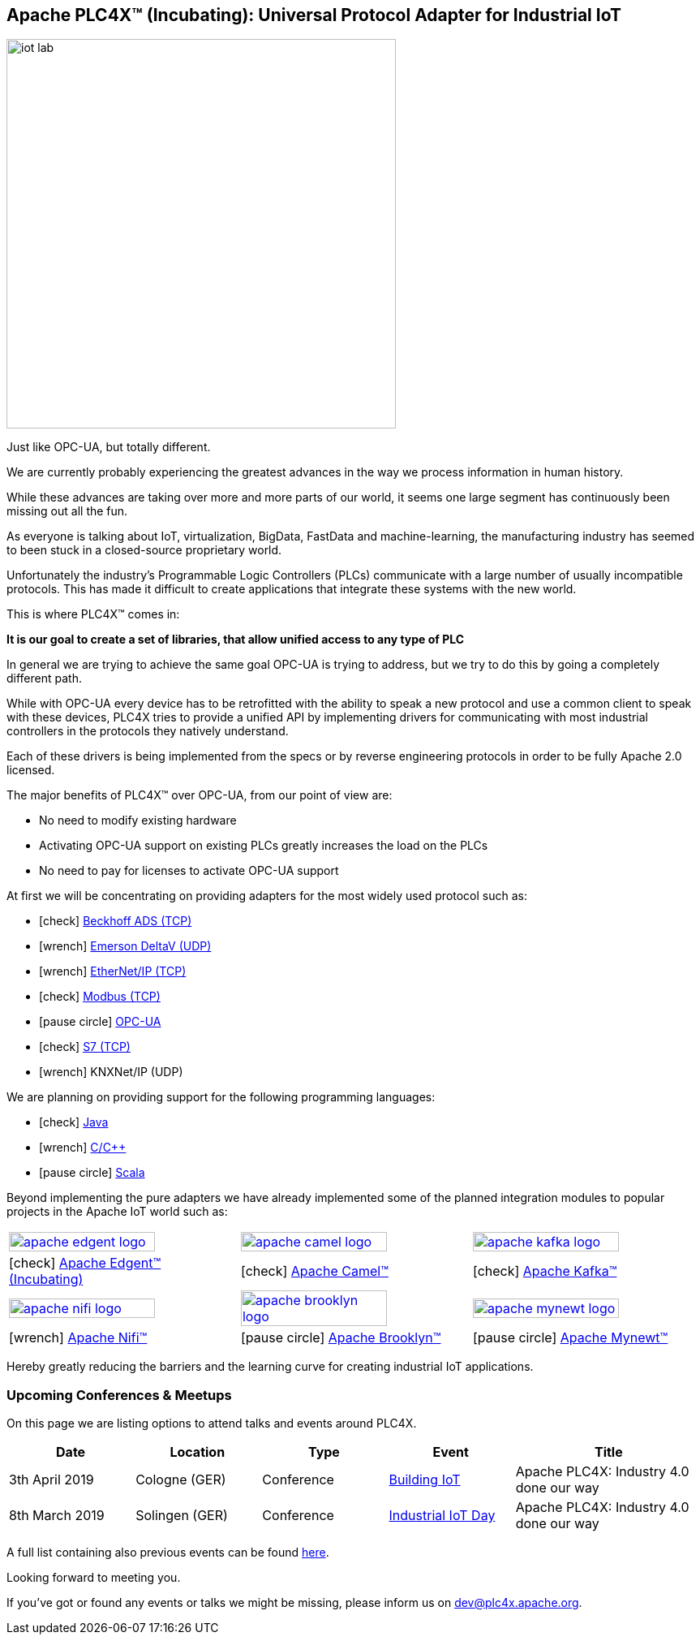 //
//  Licensed to the Apache Software Foundation (ASF) under one or more
//  contributor license agreements.  See the NOTICE file distributed with
//  this work for additional information regarding copyright ownership.
//  The ASF licenses this file to You under the Apache License, Version 2.0
//  (the "License"); you may not use this file except in compliance with
//  the License.  You may obtain a copy of the License at
//
//      http://www.apache.org/licenses/LICENSE-2.0
//
//  Unless required by applicable law or agreed to in writing, software
//  distributed under the License is distributed on an "AS IS" BASIS,
//  WITHOUT WARRANTIES OR CONDITIONS OF ANY KIND, either express or implied.
//  See the License for the specific language governing permissions and
//  limitations under the License.
//
:imagesdir: images/
:icons: font

== Apache PLC4X™ (Incubating): Universal Protocol Adapter for Industrial IoT

image::iot-lab.jpg[width=480, float=right]

[.lead]
Just like OPC-UA, but totally different.

We are currently probably experiencing the greatest advances in the way we process information in human history.

While these advances are taking over more and more parts of our world, it seems one large segment has continuously been missing out all the fun.

As everyone is talking about IoT, virtualization, BigData, FastData and machine-learning, the manufacturing industry has seemed to been stuck in a closed-source proprietary world.

Unfortunately the industry's Programmable Logic Controllers (PLCs) communicate with a large number of usually incompatible protocols.
This has made it difficult to create applications that integrate these systems with the new world.

This is where PLC4X™ comes in:

*It is our goal to create a set of libraries, that allow unified access to any type of PLC*

In general we are trying to achieve the same goal OPC-UA is trying to address, but we try to do this by going a completely different path.

While with OPC-UA every device has to be retrofitted with the ability to speak a new protocol and use a common client to speak with these devices,
PLC4X tries to provide a unified API by implementing drivers for communicating with most industrial controllers in the protocols they natively understand.

Each of these drivers is being implemented from the specs or by reverse engineering protocols in order to be fully Apache 2.0 licensed.

The major benefits of PLC4X™ over OPC-UA, from our point of view are:

- No need to modify existing hardware
- Activating OPC-UA support on existing PLCs greatly increases the load on the PLCs
- No need to pay for licenses to activate OPC-UA support

At first we will be concentrating on providing adapters for the most widely used protocol such as:

- icon:check[role=green] link:protocols/ads/index.html[Beckhoff ADS (TCP)]
- icon:wrench[role=yellow] link:protocpls/delta-v/index.html[Emerson DeltaV (UDP)]
- icon:wrench[role=yellow] link:protocols/ethernet-ip/index.html[EtherNet/IP (TCP)]
- icon:check[role=green] link:protocols/modbus/index.html[Modbus (TCP)]
- icon:pause-circle[role=light-gray] link:protocols/opc-ua/index.html[OPC-UA]
- icon:check[role=green] link:protocols/s7/index.html[S7 (TCP)]
- icon:wrench[role=yellow] KNXNet/IP (UDP)

We are planning on providing support for the following programming languages:

- icon:check[role=green] link:plc4j/index.html[Java]
- icon:wrench[role=yellow] link:plc4c/index.html[C/C++]
- icon:pause-circle[role=light-gray] link:plc4s/index.html[Scala]

Beyond implementing the pure adapters we have already implemented some of the planned integration modules to popular projects in the Apache IoT world such as:

[width=100%]
|===
a|image::apache_edgent_logo.png[width=80%,link=https://edgent.apache.org] a|image::apache_camel_logo.png[width=80%,link=https://camel.apache.org] a|image::apache_kafka_logo.png[width=80%,link=https://kafka.apache.org]
|icon:check[role=green] https://edgent.apache.org[Apache Edgent™ (Incubating)] |icon:check[role=green] https://camel.apache.org[Apache Camel™] |icon:check[role=green] https://kafka.apache.org[Apache Kafka™]

a|image::apache_nifi_logo.svg[width=80%,link=https://nifi.apache.org] a|image::apache_brooklyn_logo.png[width=80%,link=https://brooklyn.apache.org] a|image::apache_mynewt_logo.png[width=80%,link=https://mynewt.apache.org]
|icon:wrench[role=yellow] https://nifi.apache.org[Apache Nifi™] |icon:pause-circle[role=light-gray] https://brooklyn.apache.org[Apache Brooklyn™] |icon:pause-circle[role=light-gray] https://mynewt.apache.org[Apache Mynewt™]
|===

Hereby greatly reducing the barriers and the learning curve for creating industrial IoT applications.

=== Upcoming Conferences & Meetups

On this page we are listing options to attend talks and events around PLC4X.

[width="100%",cols="2,^2,2,^2,^3",options="header"]
|=========================================================
|Date |Location |Type |Event | Title
|3th April 2019 |Cologne (GER) |Conference |https://www.buildingiot.de[Building IoT] |Apache PLC4X: Industry 4.0 done our way
|8th March 2019 |Solingen (GER) |Conference |https://www.codecentric.de/2019/02/05/industrial-iot-day-solingen[Industrial IoT Day] |Apache PLC4X: Industry 4.0 done our way
|=========================================================

A full list containing also previous events can be found https://plc4x.apache.org/developers/conferences.adoc[here].

Looking forward to meeting you.

If you've got or found any events or talks we might be missing, please inform us on dev@plc4x.apache.org.
